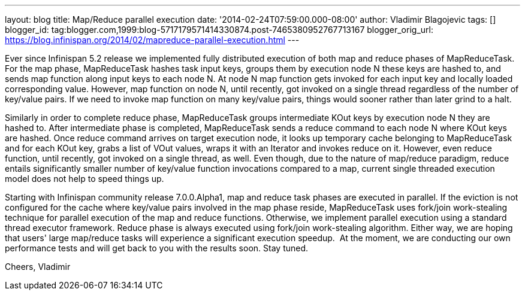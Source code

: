 ---
layout: blog
title: Map/Reduce parallel execution
date: '2014-02-24T07:59:00.000-08:00'
author: Vladimir Blagojevic
tags: []
blogger_id: tag:blogger.com,1999:blog-5717179571414330874.post-7465380952767713167
blogger_orig_url: https://blog.infinispan.org/2014/02/mapreduce-parallel-execution.html
---

Ever since Infinispan 5.2 release we implemented fully distributed
execution of both map and reduce phases of MapReduceTask. For the map
phase, MapReduceTask hashes task input keys, groups them by execution
node N these keys are hashed to, and sends map function along input keys
to each node N. At node N map function gets invoked for each input key
and locally loaded corresponding value. However, map function on node N,
until recently, got invoked on a single thread regardless of the number
of key/value pairs. If we need to invoke map function on many key/value
pairs, things would sooner rather than later grind to a halt.

Similarly in order to complete reduce phase, MapReduceTask groups
intermediate KOut keys by execution node N they are hashed to. After
intermediate phase is completed, MapReduceTask sends a reduce command to
each node N where KOut keys are hashed. Once reduce command arrives on
target execution node, it looks up temporary cache belonging to
MapReduceTask and for each KOut key, grabs a list of VOut values, wraps
it with an Iterator and invokes reduce on it. However, even reduce
function, until recently, got invoked on a single thread, as well. Even
though, due to the nature of map/reduce paradigm, reduce entails
significantly smaller number of key/value function invocations compared
to a map, current single threaded execution model does not help to speed
things up.

Starting with Infinispan community release 7.0.0.Alpha1, map and reduce
task phases are executed in parallel. If the eviction is not configured
for the cache where key/value pairs involved in the map phase reside,
MapReduceTask uses fork/join work-stealing technique for parallel
execution of the map and reduce functions. Otherwise, we implement
parallel execution using a standard thread executor framework. Reduce
phase is always executed using fork/join work-stealing algorithm. Either
way, we are hoping that users' large map/reduce tasks will experience a
significant execution speedup.  At the moment, we are conducting our own
performance tests and will get back to you with the results soon. Stay
tuned.

Cheers,
Vladimir
